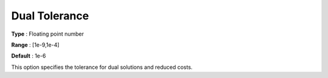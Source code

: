 .. _COPT_General_-_Dual_tolerance:


Dual Tolerance
==============



**Type** :	Floating point number	

**Range** :	[1e-9,1e-4]	

**Default** :	1e-6	



This option specifies the tolerance for dual solutions and reduced costs.



